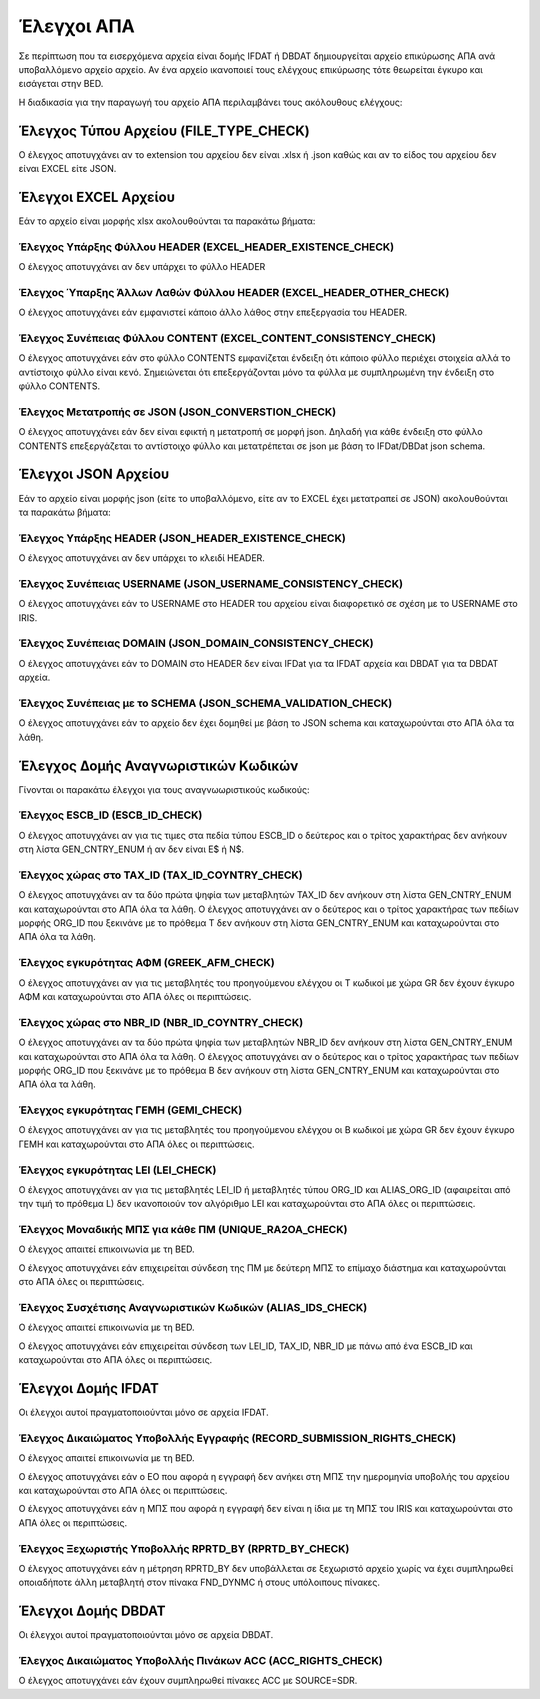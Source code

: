 Έλεγχοι ΑΠΑ
===========

Σε περίπτωση που τα εισερχόμενα αρχεία είναι δομής IFDAT ή DBDAT δημιουργείται αρχείο
επικύρωσης ΑΠΑ ανά υποβαλλόμενο αρχείο αρχείο.  Αν ένα αρχείο ικανοποιεί τους
ελέγχους επικύρωσης τότε θεωρείται έγκυρο και εισάγεται στην BED.

Η διαδικασία για την παραγωγή του αρχείο ΑΠΑ περιλαμβάνει τους ακόλουθους ελέγχους:


Έλεγχος Τύπου Αρχείου (FILE_TYPE_CHECK)
---------------------------------------

Ο έλεγχος αποτυγχάνει αν το extension του αρχείου δεν είναι .xlsx ή .json καθώς και αν το είδος του αρχείου δεν είναι EXCEL είτε JSON.


Έλεγχοι EXCEL Αρχείου
---------------------

Εάν το αρχείο είναι μορφής xlsx ακολουθούνται τα παρακάτω βήματα:

Έλεγχος Υπάρξης Φύλλου HEADER (EXCEL_HEADER_EXISTENCE_CHECK)
~~~~~~~~~~~~~~~~~~~~~~~~~~~~~~~~~~~~~~~~~~~~~~~~~~~~~~~~~~~~

Ο έλεγχος αποτυγχάνει αν δεν υπάρχει το φύλλο HEADER


Έλεγχος Ύπαρξης Άλλων Λαθών Φύλλου HEADER (EXCEL_HEADER_OTHER_CHECK)
~~~~~~~~~~~~~~~~~~~~~~~~~~~~~~~~~~~~~~~~~~~~~~~~~~~~~~~~~~~~~~~~~~~~

Ο έλεγχος αποτυγχάνει εάν εμφανιστεί κάποιο άλλο λάθος στην επεξεργασία του HEADER.


Έλεγχος Συνέπειας Φύλλου CONTENT (EXCEL_CONTENT_CONSISTENCY_CHECK)
~~~~~~~~~~~~~~~~~~~~~~~~~~~~~~~~~~~~~~~~~~~~~~~~~~~~~~~~~~~~~~~~~~

Ο έλεγχος αποτυγχάνει εάν στο φύλλο CONTENTS εμφανίζεται ένδειξη ότι κάποιο
φύλλο περιέχει στοιχεία αλλά το αντίστοιχο φύλλο είναι κενό.  Σημειώνεται ότι
επεξεργάζονται μόνο τα φύλλα με συμπληρωμένη την ένδειξη στο φύλλο CONTENTS.

Έλεγχος Μετατροπής σε JSON (JSON_CONVERSTION_CHECK)
~~~~~~~~~~~~~~~~~~~~~~~~~~~~~~~~~~~~~~~~~~~~~~~~~~~~~~~~~~~~~~~~~~

Ο έλεγχος αποτυγχάνει εάν δεν είναι εφικτή η  μετατροπή σε μορφή json. Δηλαδή
για κάθε ένδειξη στο φύλλο CONTENTS επεξεργάζεται το αντίστοιχο φύλλο και
μετατρέπεται σε json με βάση το IFDat/DBDat json schema.  


Έλεγχοι JSON Αρχείου
--------------------

Εάν το αρχείο είναι μορφής json (είτε το υποβαλλόμενο, είτε αν το EXCEL έχει
μετατραπεί σε JSON) ακολουθούνται τα παρακάτω βήματα:

    
Έλεγχος Υπάρξης HEADER (JSON_HEADER_EXISTENCE_CHECK)
~~~~~~~~~~~~~~~~~~~~~~~~~~~~~~~~~~~~~~~~~~~~~~~~~~~~

Ο έλεγχος αποτυγχάνει αν δεν υπάρχει το κλειδί HEADER.


Έλεγχος Συνέπειας USERNAME (JSON_USERNAME_CONSISTENCY_CHECK)
~~~~~~~~~~~~~~~~~~~~~~~~~~~~~~~~~~~~~~~~~~~~~~~~~~~~~~~~~~~~
Ο έλεγχος αποτυγχάνει εάν το USERNAME στο HEADER του αρχείου είναι διαφορετικό σε σχέση
με το USERNAME στο IRIS.


Έλεγχος Συνέπειας DOMAIN (JSON_DOMAIN_CONSISTENCY_CHECK)
~~~~~~~~~~~~~~~~~~~~~~~~~~~~~~~~~~~~~~~~~~~~~~~~~~~~~~~~
Ο έλεγχος αποτυγχάνει εάν το DOMAIN στο HEADER δεν είναι IFDat για τα IFDAT αρχεία
και DBDAT για τα DBDAT αρχεία.  


Έλεγχος Συνέπειας με το SCHEMA (JSON_SCHEMA_VALIDATION_CHECK)
~~~~~~~~~~~~~~~~~~~~~~~~~~~~~~~~~~~~~~~~~~~~~~~~~~~~~~~~~~~~~
Ο έλεγχος αποτυγχάνει εάν το αρχείο δεν έχει δομηθεί με βάση το JSON schema και
καταχωρούνται στο ΑΠΑ όλα τα λάθη.

Έλεγχος Δομής Αναγνωριστικών Κωδικών
------------------------------------
Γίνονται οι παρακάτω έλεγχοι για τους αναγνωωριστικούς κωδικούς:

Έλεγχος ESCB_ID (ESCB_ID_CHECK)
~~~~~~~~~~~~~~~~~~~~~~~~~~~~~~~

Ο έλεγχος αποτυγχάνει αν για τις τιμες στα πεδία τύπου ESCB_ID ο δεύτερος και ο τρίτος χαρακτήρας δεν ανήκουν στη λίστα GEN_CNTRY_ENUM ή αν δεν είναι Ε$ ή Ν$.


Έλεγχος χώρας στο TAX_ID (TAX_ID_COYNTRY_CHECK)
~~~~~~~~~~~~~~~~~~~~~~~~~~~~~~~~~~~~~~~~~~~~~~~

Ο έλεγχος αποτυγχάνει αν τα δύο πρώτα ψηφία των μεταβλητών TAX_ID δεν ανήκουν στη λίστα GEN_CNTRY_ENUM και καταχωρούνται στο ΑΠΑ όλα τα λάθη.
Ο έλεγχος αποτυγχάνει αν ο δεύτερος και ο τρίτος χαρακτήρας των πεδίων μορφής ORG_ID που ξεκινάνε με το πρόθεμα Τ δεν ανήκουν στη λίστα GEN_CNTRY_ENUM και καταχωρούνται στο ΑΠΑ όλα τα λάθη.


Έλεγχος εγκυρότητας ΑΦΜ (GREEK_AFM_CHECK)
~~~~~~~~~~~~~~~~~~~~~~~~~~~~~~~~~~~~~~~~~

Ο έλεγχος αποτυγχάνει αν για τις μεταβλητές του προηγούμενου ελέγχου οι Τ κωδικοί με χώρα GR δεν έχουν έγκυρο ΑΦΜ και καταχωρούνται στο ΑΠΑ όλες οι περιπτώσεις.

Έλεγχος χώρας στο NBR_ID (NBR_ID_COYNTRY_CHECK)
~~~~~~~~~~~~~~~~~~~~~~~~~~~~~~~~~~~~~~~~~~~~~~~

Ο έλεγχος αποτυγχάνει αν τα δύο πρώτα ψηφία των μεταβλητών NBR_ID δεν ανήκουν στη λίστα GEN_CNTRY_ENUM και καταχωρούνται στο ΑΠΑ όλα τα λάθη.
Ο έλεγχος αποτυγχάνει αν ο δεύτερος και ο τρίτος χαρακτήρας των πεδίων μορφής ORG_ID που ξεκινάνε με το πρόθεμα B δεν ανήκουν στη λίστα GEN_CNTRY_ENUM και καταχωρούνται στο ΑΠΑ όλα τα λάθη.


Έλεγχος εγκυρότητας ΓΕΜΗ (GEMI_CHECK)
~~~~~~~~~~~~~~~~~~~~~~~~~~~~~~~~~~~~~

Ο έλεγχος αποτυγχάνει αν για τις μεταβλητές του προηγούμενου ελέγχου οι B κωδικοί με χώρα GR δεν έχουν έγκυρο ΓΕΜΗ και καταχωρούνται στο ΑΠΑ όλες οι περιπτώσεις.


Έλεγχος εγκυρότητας LEI (LEI_CHECK)
~~~~~~~~~~~~~~~~~~~~~~~~~~~~~~~~~~~

Ο έλεγχος αποτυγχάνει αν για τις μεταβλητές LEI_ID ή μεταβλητές τύπου ORG_ID και ALIAS_ORG_ID (αφαιρείται από την τιμή το πρόθεμα L) δεν ικανοποιούν τον αλγόριθμο LEI και καταχωρούνται στο ΑΠΑ όλες οι περιπτώσεις.

Έλεγχος Μοναδικής ΜΠΣ για κάθε ΠΜ (UNIQUE_RA2OA_CHECK)
~~~~~~~~~~~~~~~~~~~~~~~~~~~~~~~~~~~~~~~~~~~~~~~~~~~~~~
Ο έλεγχος απαιτεί επικοινωνία με τη BED.

Ο έλεγχος αποτυγχάνει εάν επιχειρείται σύνδεση της ΠΜ με δεύτερη ΜΠΣ το επίμαχο διάστημα και καταχωρούνται στο ΑΠΑ όλες οι περιπτώσεις.


Έλεγχος Συσχέτισης Αναγνωριστικών Κωδικών (ALIAS_IDS_CHECK)
~~~~~~~~~~~~~~~~~~~~~~~~~~~~~~~~~~~~~~~~~~~~~~~~~~~~~~~~~~~
Ο έλεγχος απαιτεί επικοινωνία με τη BED.

Ο έλεγχος αποτυγχάνει εάν επιχειρείται σύνδεση των LEI_ID, TAX_ID, NBR_ID με πάνω από ένα ESCB_ID και καταχωρούνται στο ΑΠΑ όλες οι περιπτώσεις.


Έλεγχοι Δομής IFDAT
-------------------

Οι έλεγχοι αυτοί πραγματοποιούνται μόνο σε αρχεία IFDAT.

Έλεγχος Δικαιώματος Υποβολλής Εγγραφής (RECORD_SUBMISSION_RIGHTS_CHECK)
~~~~~~~~~~~~~~~~~~~~~~~~~~~~~~~~~~~~~~~~~~~~~~~~~~~~~~~~~~~~~~~~~~~~~~~
Ο έλεγχος απαιτεί επικοινωνία με τη BED.

Ο έλεγχος αποτυγχάνει εάν ο ΕΟ που αφορά η εγγραφή δεν ανήκει στη ΜΠΣ την ημερομηνία υποβολής του αρχείου και καταχωρούνται στο ΑΠΑ όλες οι περιπτώσεις.

Ο έλεγχος αποτυγχάνει εάν η ΜΠΣ που αφορά η εγγραφή δεν είναι η ίδια με τη ΜΠΣ του IRIS και καταχωρούνται στο ΑΠΑ όλες οι περιπτώσεις. 


Έλεγχος Ξεχωριστής Υποβολλής RPRTD_BY (RPRTD_BY_CHECK)
~~~~~~~~~~~~~~~~~~~~~~~~~~~~~~~~~~~~~~~~~~~~~~~~~~~~~~
Ο έλεγχος αποτυγχάνει εάν η μέτρηση RPRTD_BY δεν υποβάλλεται σε ξεχωριστό
αρχείο χωρίς να έχει συμπληρωθεί οποιαδήποτε άλλη μεταβλητή στον πίνακα
FND_DYNMC ή στους υπόλοιπους πίνακες.


Έλεγχοι Δομής DBDAT
-------------------

Οι έλεγχοι αυτοί πραγματοποιούνται μόνο σε αρχεία DBDAT.


Έλεγχος Δικαιώματος Υποβολλής Πινάκων ACC (ACC_RIGHTS_CHECK)
~~~~~~~~~~~~~~~~~~~~~~~~~~~~~~~~~~~~~~~~~~~~~~~~~~~~~~~~~~~~

Ο έλεγχος αποτυγχάνει εάν έχουν συμπληρωθεί πίνακες ACC με SOURCE=SDR.

